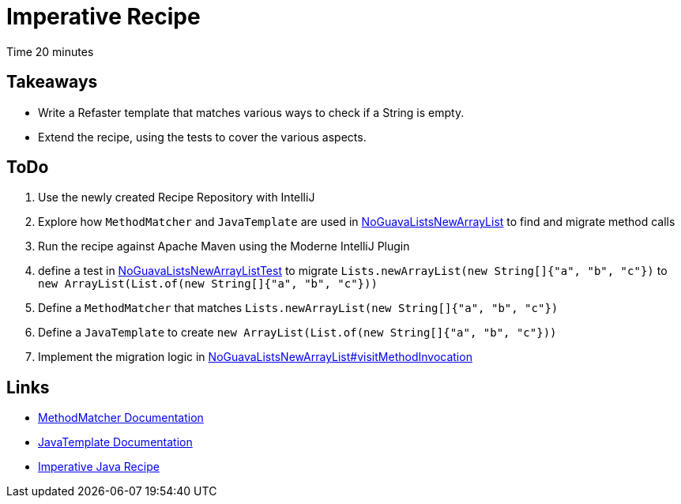 = Imperative Recipe

Time 20 minutes

== Takeaways

* Write a Refaster template that matches various ways to check if a String is empty.
* Extend the recipe, using the tests to cover the various aspects.

== ToDo

1. Use the newly created Recipe Repository with IntelliJ
2. Explore how `MethodMatcher` and `JavaTemplate` are used in xref:../src/main/java/com/yourorg/NoGuavaListsNewArrayList.java[NoGuavaListsNewArrayList] to find and migrate method calls
3. Run the recipe against Apache Maven using the Moderne IntelliJ Plugin
4. define a test in xref:../src/test/java/com/yourorg/NoGuavaListsNewArrayListTest.java[NoGuavaListsNewArrayListTest] to migrate `Lists.newArrayList(new String[]{"a", "b", "c"})` to `new ArrayList(List.of(new String[]{"a", "b", "c"}))`
5. Define a `MethodMatcher` that matches `Lists.newArrayList(new String[]{"a", "b", "c"})`
6. Define a `JavaTemplate` to create `new ArrayList(List.of(new String[]{"a", "b", "c"}))`
7. Implement the migration logic in xref:../src/main/java/com/yourorg/NoGuavaListsNewArrayList.java[NoGuavaListsNewArrayList#visitMethodInvocation]

== Links

* https://docs.openrewrite.org/reference/method-patterns[MethodMatcher Documentation]
* https://docs.openrewrite.org/concepts-and-explanations/javatemplate[JavaTemplate Documentation]
* https://docs.openrewrite.org/authoring-recipes/writing-a-java-refactoring-recipe[Imperative Java Recipe]

